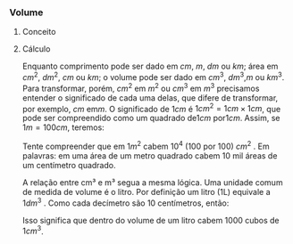 *** Volume
**** Conceito

#+BEGIN_EXPORT html
<a title="MikeRun, CC BY-SA 4.0 &lt;https://creativecommons.org/licenses/by-sa/4.0&gt;, via Wikimedia Commons" href="https://commons.wikimedia.org/wiki/File:Displacement-measurement.svg"><img width="512" alt="Displacement-measurement" src="https://upload.wikimedia.org/wikipedia/commons/thumb/b/b1/Displacement-measurement.svg/512px-Displacement-measurement.svg.png?20220412171225"></a>
#+END_EXPORT


**** Cálculo


Enquanto comprimento pode ser dado em \( cm \), \(m \), \(dm\) ou \(
km\); área em \(cm^2\), \(dm^ 2 \), \( cm\) ou \( km\); o volume pode ser
dado em \(cm^3\), \( dm^3\),\( m\)  ou \( km^3\). 
Para transformar, porém, \(cm^2\) em \(m^2\) ou \(cm^3\) em \(m^3\) precisamos entender o significado de cada uma delas, que difere de transformar, por exemplo, \(cm\) em\( m\). O significado de \( 1cm\) é \(1cm^2 =  1cm  \times 1 cm\), que pode ser compreendido como um quadrado de\( 1cm\) por\( 1cm\). Assim, se \(1m = 100 cm\), teremos:

\begin{equation*}
1m^2 = 1m \times 1m = 100 cm \times 100 cm = 10000 cm^2 = 10^4 cm^2
\end{equation*}

Tente compreender que em \(1m^2\) cabem \(10^4\) (100 por 100)
\(cm^2\) . Em palavras: em uma área de um metro quadrado cabem 10 mil
áreas de um centímetro quadrado.

A relação entre cm³ e m³ segua a mesma lógica. 
Uma unidade comum de medida de volume é o litro. Por definição um
litro (1L) equivale a \(1dm^3\) . Como cada decímetro são 10
centímetros, então:

\begin{equation*}
1 \, L = 1\, dm^3 = 1dm \times 1dm\, \times \,1dm = 10 \, cm \times 10 \, cm \times 10 \, cm = 10^3\, cm^3
\end{equation*}

Isso significa que dentro do volume de um litro cabem 1000 cubos de
\(1 cm^3\).
